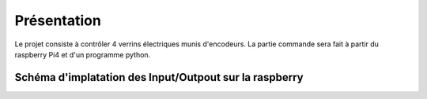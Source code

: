 Présentation
************

Le projet consiste à contrôler 4 verrins électriques munis d'encodeurs.
La partie commande sera fait à partir du raspberry Pi4 et d'un programme python.

Schéma d'implatation des Input/Outpout sur la raspberry
=======================================================